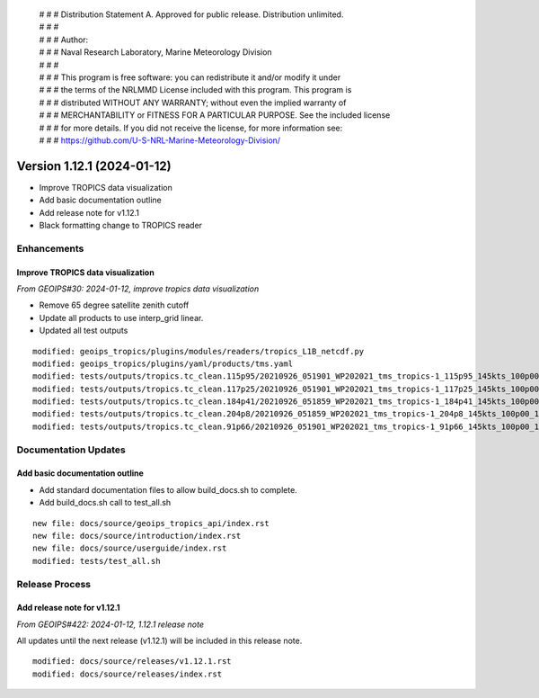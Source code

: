  | # # # Distribution Statement A. Approved for public release. Distribution unlimited.
 | # # #
 | # # # Author:
 | # # # Naval Research Laboratory, Marine Meteorology Division
 | # # #
 | # # # This program is free software: you can redistribute it and/or modify it under
 | # # # the terms of the NRLMMD License included with this program. This program is
 | # # # distributed WITHOUT ANY WARRANTY; without even the implied warranty of
 | # # # MERCHANTABILITY or FITNESS FOR A PARTICULAR PURPOSE. See the included license
 | # # # for more details. If you did not receive the license, for more information see:
 | # # # https://github.com/U-S-NRL-Marine-Meteorology-Division/

Version 1.12.1 (2024-01-12)
***************************

* Improve TROPICS data visualization
* Add basic documentation outline
* Add release note for v1.12.1
* Black formatting change to TROPICS reader

Enhancements
============

Improve TROPICS data visualization
----------------------------------

*From GEOIPS#30: 2024-01-12, improve tropics data visualization*

* Remove 65 degree satellite zenith cutoff
* Update all products to use interp_grid linear.
* Updated all test outputs

::

  modified: geoips_tropics/plugins/modules/readers/tropics_L1B_netcdf.py
  modified: geoips_tropics/plugins/yaml/products/tms.yaml
  modified: tests/outputs/tropics.tc_clean.115p95/20210926_051901_WP202021_tms_tropics-1_115p95_145kts_100p00_1p0-clean.png
  modified: tests/outputs/tropics.tc_clean.117p25/20210926_051901_WP202021_tms_tropics-1_117p25_145kts_100p00_1p0-clean.png
  modified: tests/outputs/tropics.tc_clean.184p41/20210926_051859_WP202021_tms_tropics-1_184p41_145kts_100p00_1p0-clean.png
  modified: tests/outputs/tropics.tc_clean.204p8/20210926_051859_WP202021_tms_tropics-1_204p8_145kts_100p00_1p0-clean.png
  modified: tests/outputs/tropics.tc_clean.91p66/20210926_051901_WP202021_tms_tropics-1_91p66_145kts_100p00_1p0-clean.png

Documentation Updates
=====================

Add basic documentation outline
-------------------------------

* Add standard documentation files to allow build_docs.sh to complete.
* Add build_docs.sh call to test_all.sh

::

  new file: docs/source/geoips_tropics_api/index.rst
  new file: docs/source/introduction/index.rst
  new file: docs/source/userguide/index.rst
  modified: tests/test_all.sh

Release Process
===============

Add release note for v1.12.1
----------------------------

*From GEOIPS#422: 2024-01-12, 1.12.1 release note*

All updates until the next release (v1.12.1) will be included in
this release note.

::

  modified: docs/source/releases/v1.12.1.rst
  modified: docs/source/releases/index.rst
